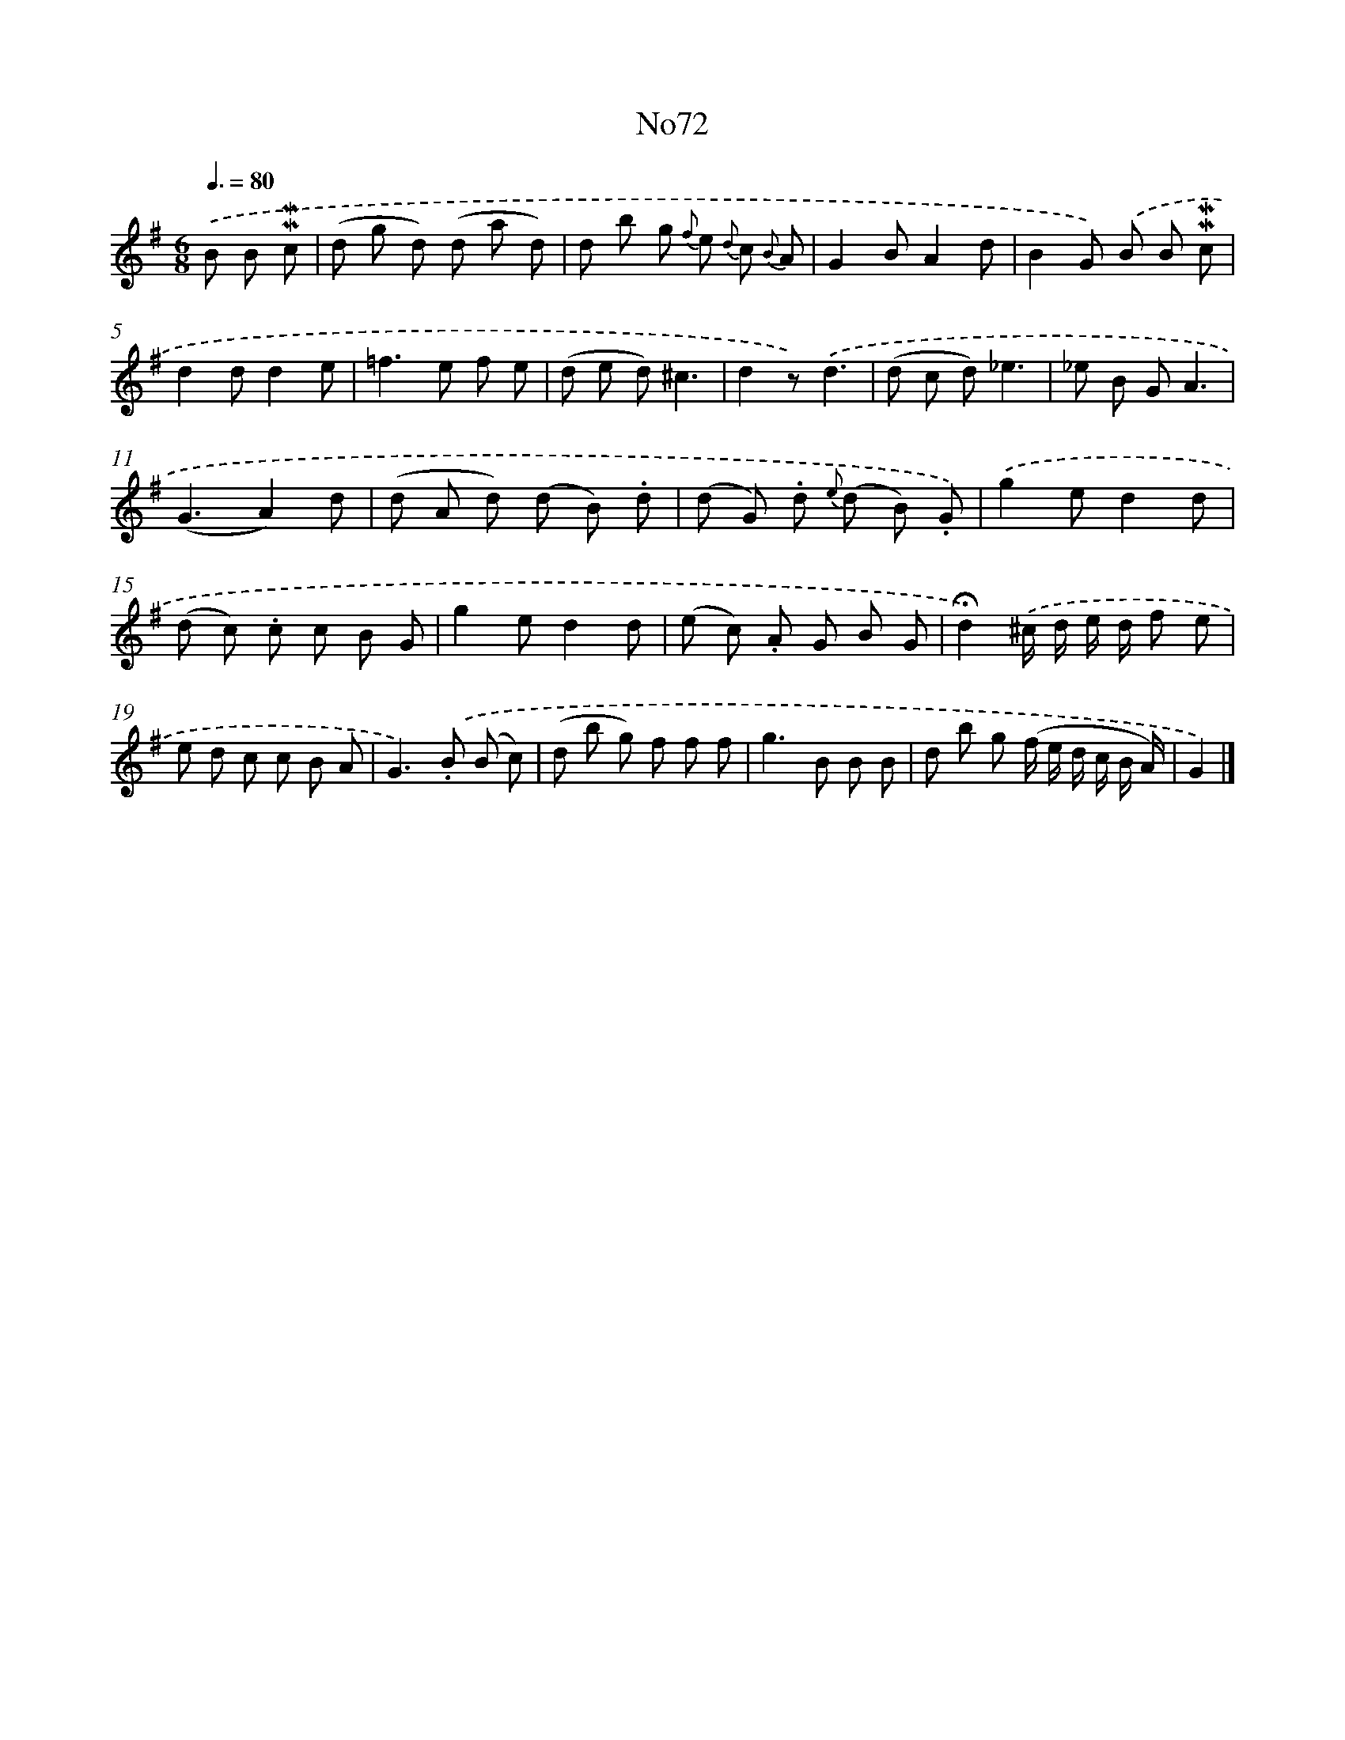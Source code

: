 X: 13456
T: No72
%%abc-version 2.0
%%abcx-abcm2ps-target-version 5.9.1 (29 Sep 2008)
%%abc-creator hum2abc beta
%%abcx-conversion-date 2018/11/01 14:37:34
%%humdrum-veritas 3648376431
%%humdrum-veritas-data 832999805
%%continueall 1
%%barnumbers 0
L: 1/8
M: 6/8
Q: 3/8=80
K: G clef=treble
.('B B !mordent!!mordent!c [I:setbarnb 1]|
(d g d) (d a d) |
d b g {f} e {d} c {B} A |
G2BA2d |
B2G) .('B B !mordent!!mordent!c |
d2dd2e |
=f2>e2 f e |
(d e d)^c3 |
d2z).('d3 |
(d c d)_e3 |
_e B GA3 |
(G3A2)d |
(d A d) (d B) .d |
(d G) .d {e} (d B) .G) |
.('g2ed2d |
(d c) .c c B G |
g2ed2d |
(e c) .A G B G |
!fermata!d2).('^c/ d/ e/ d/ f e |
e d c c B A |
G2>).('.B2 (B c) |
(d b g) f f f |
g2>B2 B B |
d b g (f/ e/ d/ c/ B/ A/) |
G2) |]
